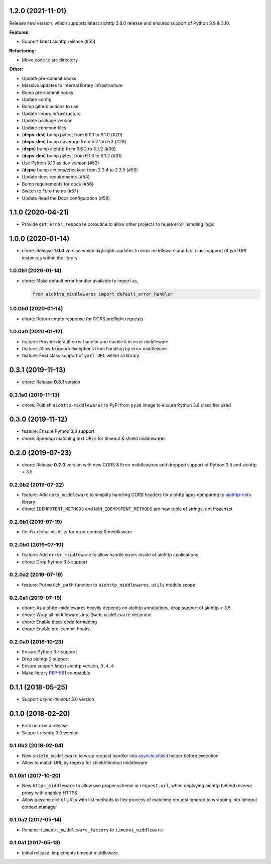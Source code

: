 1.2.0 (2021-11-01)
==================

Release new version, which supports latest aiohttp 3.8.0 release and ensures support
of Python 3.9 & 3.10.

**Features:**

- Support latest aiohttp release (#55)

**Refactoring:**

- Move code to src directory

**Other:**

- Update pre-commit hooks
- Massive updates to internal library infrastructure
- Bump pre-commit hooks
- Update config
- Bump github actions to use
- Update library infrastructure
- Update package version
- Update common files
- (**deps-dev**) bump pytest from 6.0.1 to 6.1.0 (#29)
- (**deps-dev**) bump coverage from 5.2.1 to 5.3 (#28)
- (**deps**) bump aiohttp from 3.6.2 to 3.7.2 (#30)
- (**deps-dev**) bump pytest from 6.1.0 to 6.1.2 (#31)
- Use Python 3.10 as dev version (#52)
- (**deps**) bump actions/checkout from 2.3.4 to 2.3.5 (#53)
- Update docs requirements (#54)
- Bump requirements for docs (#56)
- Switch to Furo theme (#57)
- Update Read the Docs configuration (#58)

1.1.0 (2020-04-21)
==================

- Provide ``get_error_response`` coroutine to allow other projects to reuse
  error handling logic

1.0.0 (2020-01-14)
==================

- chore: Release **1.0.0** version which highlights updates to error middleware
  and first class support of `yarl.URL` instances within the library

1.0.0b1 (2020-01-14)
--------------------

- chore: Make default error handler available to import as,

  .. code-block:: python

      from aiohttp_middlewares import default_error_handler

1.0.0b0 (2020-01-14)
--------------------

- chore: Return empty response for CORS preflight requests

1.0.0a0 (2020-01-12)
--------------------

- feature: Provide default error handler and enable it in error middleware
- feature: Allow to ignore exceptions from handling by error middleware
- feature: First class support of ``yarl.URL`` within all library

0.3.1 (2019-11-13)
==================

- chore: Release **0.3.1** version

0.3.1a0 (2019-11-13)
--------------------

- chore: Pulbish ``aiohttp-middlewares`` to PyPI from ``py38`` image to ensure
  Python 3.8 classifier used

0.3.0 (2019-11-12)
==================

- feature: Ensure Python 3.8 support
- chore: Speedup matching text URLs for timeout & shield middlewares

0.2.0 (2019-07-23)
==================

- chore: Release **0.2.0** version with new CORS & Error middlewares and
  dropped support of Python 3.5 and aiohttp < 3.5

0.2.0b2 (2019-07-22)
--------------------

- feature: Add ``cors_middleware`` to simplify handling CORS headers for
  aiohttp apps comparing to `aiohttp-cors
  <https://github.com/aio-libs/aiohttp-cors>`_ library
- chore: ``IDEMPOTENT_METHODS`` and ``NON_IDEMPOTENT_METHODS`` are now tuple
  of strings, not frozenset

0.2.0b1 (2019-07-19)
--------------------

- fix: Fix global visibility for error context & middleware

0.2.0b0 (2019-07-19)
--------------------

- feature: Add ``error_middleware`` to allow handle errors inside of aiohttp
  applications
- chore: Drop Python 3.5 support

0.2.0a2 (2019-07-19)
--------------------

- feature: Put ``match_path`` function to ``aiohttp_middlewares.utils`` module
  scope

0.2.0a1 (2019-07-19)
--------------------

- chore: As aiohttp-middlewares heavily depends on aiohttp annotations, drop
  support of aiohttp < 3.5
- chore: Wrap all middlewares into ``@web.middleware`` decorator
- chore: Enable black code formatting
- chore: Enable pre-commit hooks

0.2.0a0 (2018-10-23)
--------------------

- Ensure Python 3.7 support
- Drop aiohttp 2 support
- Ensure support latest aiohttp version, ``3.4.4``
- Make library `PEP-561 <https://www.python.org/dev/peps/pep-0561/>`_ compatible

0.1.1 (2018-05-25)
==================

- Support `async-timeout` 3.0 version

0.1.0 (2018-02-20)
==================

- First non-beta release
- Support `aiohttp` 3.0 version

0.1.0b2 (2018-02-04)
--------------------

- New ``shield_middleware`` to wrap request handler into
  `asyncio.shield <https://docs.python.org/3/library/asyncio-task.html#asyncio.shield>`_
  helper before execution
- Allow to match URL by regexp for shield/timeout middleware

0.1.0b1 (2017-10-20)
--------------------

- New ``https_middleware`` to allow use proper scheme in ``request.url``, when
  deploying aiohttp behind reverse proxy with enabled HTTPS
- Allow passing dict of URLs with list methods to flex process of matching
  request ignored to wrapping into timeout context manager

0.1.0a2 (2017-05-14)
--------------------

- Rename ``timeout_middleware_factory`` to ``timeout_middleware``

0.1.0a1 (2017-05-13)
--------------------

- Initial release. Implements timeout middleware

